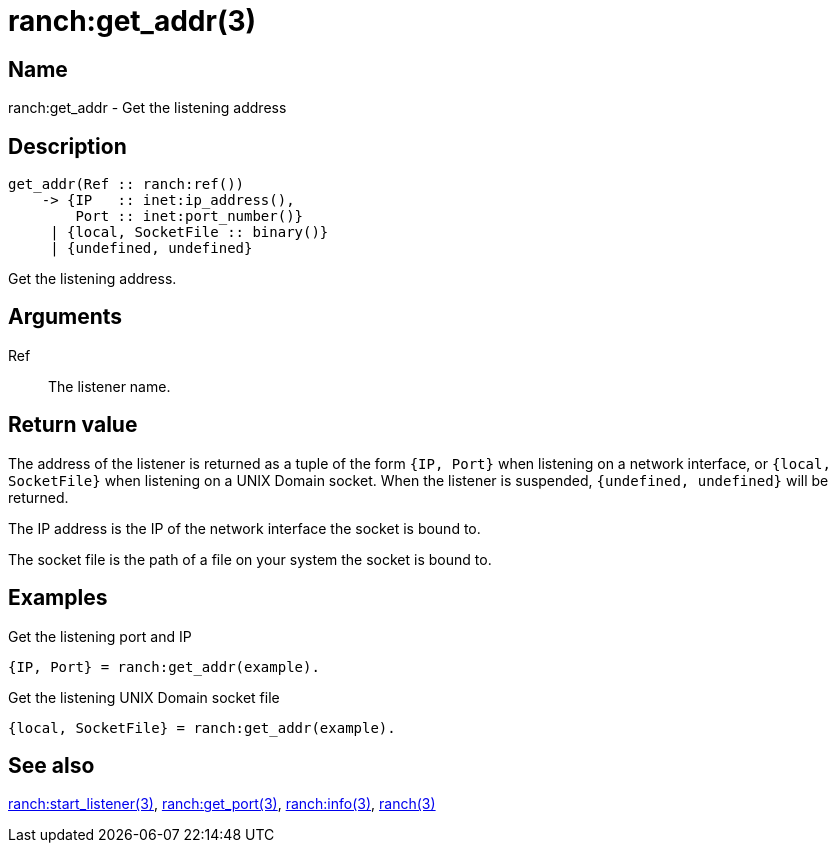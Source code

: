 = ranch:get_addr(3)

== Name

ranch:get_addr - Get the listening address

== Description

[source,erlang]
----
get_addr(Ref :: ranch:ref())
    -> {IP   :: inet:ip_address(),
        Port :: inet:port_number()}
     | {local, SocketFile :: binary()}
     | {undefined, undefined}
----

Get the listening address.

== Arguments

Ref::

The listener name.

== Return value

The address of the listener is returned as a tuple of the form
`{IP, Port}` when listening on a network interface, or
`{local, SocketFile}` when listening on a UNIX Domain socket.
When the listener is suspended, `{undefined, undefined}` will
be returned.

The IP address is the IP of the network interface the
socket is bound to.

The socket file is the path of a file on your system the
socket is bound to.

== Examples

.Get the listening port and IP
[source,erlang]
----
{IP, Port} = ranch:get_addr(example).
----

.Get the listening UNIX Domain socket file
[source,erlang]
----
{local, SocketFile} = ranch:get_addr(example).
----

== See also

link:man:ranch:start_listener(3)[ranch:start_listener(3)],
link:man:ranch:get_port(3)[ranch:get_port(3)],
link:man:ranch:info(3)[ranch:info(3)],
link:man:ranch(3)[ranch(3)]

